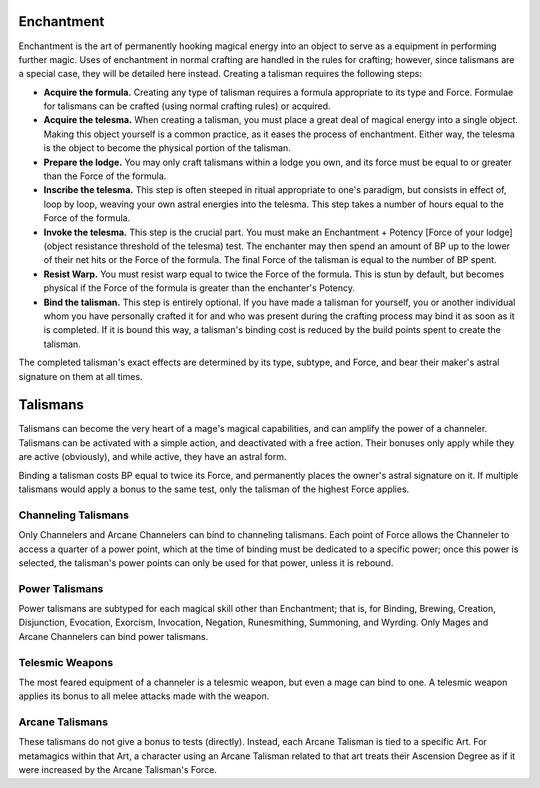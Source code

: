 Enchantment
===========

Enchantment is the art of permanently hooking magical energy into an object to serve as a equipment in performing further magic. Uses of enchantment in normal crafting are handled in the rules for crafting; however, since talismans are a special case, they will be detailed here instead. Creating a talisman requires the following steps:

* **Acquire the formula.** Creating any type of talisman requires a formula appropriate to its type and Force. Formulae for talismans can be crafted (using normal crafting rules) or acquired.
* **Acquire the telesma.** When creating a talisman, you must place a great deal of magical energy into a single object. Making this object yourself is a common practice, as it eases the process of enchantment. Either way, the telesma is the object to become the physical portion of the talisman.
* **Prepare the lodge.** You may only craft talismans within a lodge you own, and its force must be equal to or greater than the Force of the formula.
* **Inscribe the telesma.** This step is often steeped in ritual appropriate to one's paradigm, but consists in effect of, loop by loop, weaving your own astral energies into the telesma. This step takes a number of hours equal to the Force of the formula.
* **Invoke the telesma.** This step is the crucial part. You must make an Enchantment + Potency [Force of your lodge] (object resistance threshold of the telesma) test. The enchanter may then spend an amount of BP up to the lower of their net hits or the Force of the formula. The final Force of the talisman is equal to the number of BP spent.
* **Resist Warp.** You must resist warp equal to twice the Force of the formula. This is stun by default, but becomes physical if the Force of the formula is greater than the enchanter's Potency.
* **Bind the talisman.** This step is entirely optional. If you have made a talisman for yourself, you or another individual whom you have personally crafted it for and who was present during the crafting process may bind it as soon as it is completed. If it is bound this way, a talisman's binding cost is reduced by the build points spent to create the talisman.

The completed talisman's exact effects are determined by its type, subtype, and Force, and bear their maker's astral signature on them at all times.

Talismans
=========
Talismans can become the very heart of a mage's magical capabilities, and can amplify the power of a channeler. Talismans can be activated with a simple action, and deactivated with a free action. Their bonuses only apply while they are active (obviously), and while active, they have an astral form.

Binding a talisman costs BP equal to twice its Force, and permanently places the owner's astral signature on it. If multiple talismans would apply a bonus to the same test, only the talisman of the highest Force applies.

Channeling Talismans
--------------------
Only Channelers and Arcane Channelers can bind to channeling talismans. Each point of Force allows the Channeler to access a quarter of a power point, which at the time of binding must be dedicated to a specific power; once this power is selected, the talisman's power points can only be used for that power, unless it is rebound.

Power Talismans
---------------
Power talismans are subtyped for each magical skill other than Enchantment; that is, for Binding, Brewing, Creation, Disjunction, Evocation, Exorcism, Invocation, Negation, Runesmithing, Summoning, and Wyrding. Only Mages and Arcane Channelers can bind power talismans.

Telesmic Weapons
----------------
The most feared equipment of a channeler is a telesmic weapon, but even a mage can bind to one. A telesmic weapon applies its bonus to all melee attacks made with the weapon.

Arcane Talismans
----------------
These talismans do not give a bonus to tests (directly). Instead, each Arcane Talisman is tied to a specific Art. For metamagics within that Art, a character using an Arcane Talisman related to that art treats their Ascension Degree as if it were increased by the Arcane Talisman's Force.
